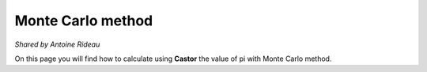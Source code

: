 Monte Carlo method
==================
*Shared by Antoine Rideau*

On this page you will find how to calculate using **Castor** the value of pi with Monte Carlo method.

